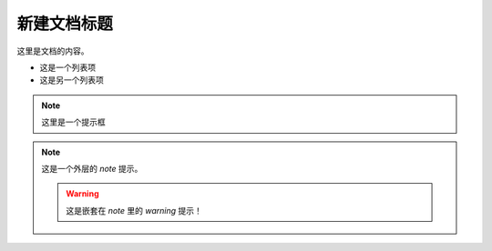 新建文档标题
==================

这里是文档的内容。

- 这是一个列表项
- 这是另一个列表项

.. note::
   这里是一个提示框
.. note::

   这是一个外层的 `note` 提示。

   .. container:: custom-box

      .. warning::

         这是嵌套在 `note` 里的 `warning` 提示！

